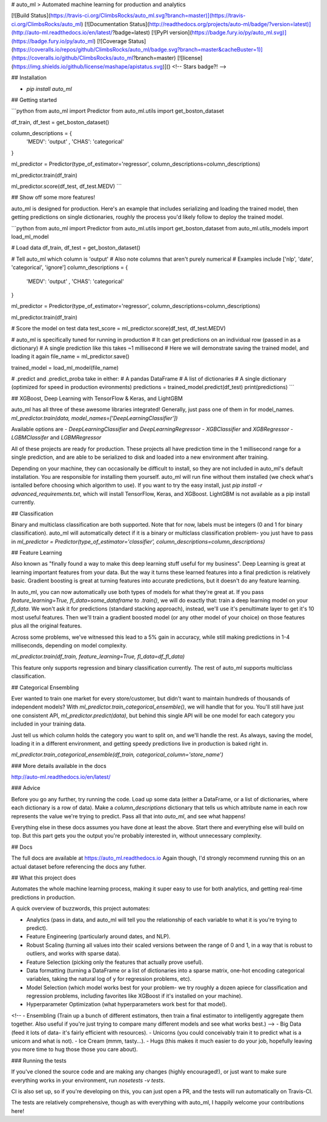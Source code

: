 # auto_ml
> Automated machine learning for production and analytics

[![Build Status](https://travis-ci.org/ClimbsRocks/auto_ml.svg?branch=master)](https://travis-ci.org/ClimbsRocks/auto_ml)
[![Documentation Status](http://readthedocs.org/projects/auto-ml/badge/?version=latest)](http://auto-ml.readthedocs.io/en/latest/?badge=latest)
[![PyPI version](https://badge.fury.io/py/auto_ml.svg)](https://badge.fury.io/py/auto_ml)
[![Coverage Status](https://coveralls.io/repos/github/ClimbsRocks/auto_ml/badge.svg?branch=master&cacheBuster=1)](https://coveralls.io/github/ClimbsRocks/auto_ml?branch=master)
[![license](https://img.shields.io/github/license/mashape/apistatus.svg)]()
<!-- Stars badge?! -->

## Installation

- `pip install auto_ml`

## Getting started

```python
from auto_ml import Predictor
from auto_ml.utils import get_boston_dataset

df_train, df_test = get_boston_dataset()

column_descriptions = {
    'MEDV': 'output'
    , 'CHAS': 'categorical'
}

ml_predictor = Predictor(type_of_estimator='regressor', column_descriptions=column_descriptions)

ml_predictor.train(df_train)

ml_predictor.score(df_test, df_test.MEDV)
```

## Show off some more features!

auto_ml is designed for production. Here's an example that includes serializing and loading the trained model, then getting predictions on single dictionaries, roughly the process you'd likely follow to deploy the trained model.

```python
from auto_ml import Predictor
from auto_ml.utils import get_boston_dataset
from auto_ml.utils_models import load_ml_model

# Load data
df_train, df_test = get_boston_dataset()

# Tell auto_ml which column is 'output'
# Also note columns that aren't purely numerical
# Examples include ['nlp', 'date', 'categorical', 'ignore']
column_descriptions = {
  'MEDV': 'output'
  , 'CHAS': 'categorical'
}

ml_predictor = Predictor(type_of_estimator='regressor', column_descriptions=column_descriptions)

ml_predictor.train(df_train)

# Score the model on test data
test_score = ml_predictor.score(df_test, df_test.MEDV)

# auto_ml is specifically tuned for running in production
# It can get predictions on an individual row (passed in as a dictionary)
# A single prediction like this takes ~1 millisecond
# Here we will demonstrate saving the trained model, and loading it again
file_name = ml_predictor.save()

trained_model = load_ml_model(file_name)

# .predict and .predict_proba take in either:
# A pandas DataFrame
# A list of dictionaries
# A single dictionary (optimized for speed in production evironments)
predictions = trained_model.predict(df_test)
print(predictions)
```

## XGBoost, Deep Learning with TensorFlow & Keras, and LightGBM

auto_ml has all three of these awesome libraries integrated!
Generally, just pass one of them in for model_names.
`ml_predictor.train(data, model_names=['DeepLearningClassifier'])`

Available options are
- `DeepLearningClassifier` and `DeepLearningRegressor`
- `XGBClassifier` and `XGBRegressor`
- `LGBMClassifer` and `LGBMRegressor`

All of these projects are ready for production. These projects all have prediction time in the 1 millisecond range for a single prediction, and are able to be serialized to disk and loaded into a new environment after training.

Depending on your machine, they can occasionally be difficult to install, so they are not included in auto_ml's default installation. You are responsible for installing them yourself. auto_ml will run fine without them installed (we check what's isntalled before choosing which algorithm to use). If you want to try the easy install, just `pip install -r advanced_requirements.txt`, which will install TensorFlow, Keras, and XGBoost. LightGBM is not available as a pip install currently.


## Classification

Binary and multiclass classification are both supported. Note that for now, labels must be integers (0 and 1 for binary classification). auto_ml will automatically detect if it is a binary or multiclass classification problem- you just have to pass in `ml_predictor = Predictor(type_of_estimator='classifier', column_descriptions=column_descriptions)`


## Feature Learning

Also known as "finally found a way to make this deep learning stuff useful for my business". Deep Learning is great at learning important features from your data. But the way it turns these learned features into a final prediction is relatively basic. Gradient boosting is great at turning features into accurate predictions, but it doesn't do any feature learning.

In auto_ml, you can now automatically use both types of models for what they're great at. If you pass `feature_learning=True, fl_data=some_dataframe` to `.train()`, we will do exactly that: train a deep learning model on your `fl_data`. We won't ask it for predictions (standard stacking approach), instead, we'll use it's penultimate layer to get it's 10 most useful features. Then we'll train a gradient boosted model (or any other model of your choice) on those features plus all the original features.

Across some problems, we've witnessed this lead to a 5% gain in accuracy, while still making predictions in 1-4 milliseconds, depending on model complexity.

`ml_predictor.train(df_train, feature_learning=True, fl_data=df_fl_data)`

This feature only supports regression and binary classification currently. The rest of auto_ml supports multiclass classification.

## Categorical Ensembling

Ever wanted to train one market for every store/customer, but didn't want to maintain hundreds of thousands of independent models? With `ml_predictor.train_categorical_ensemble()`, we will handle that for you. You'll still have just one consistent API, `ml_predictor.predict(data)`, but behind this single API will be one model for each category you included in your training data.

Just tell us which column holds the category you want to split on, and we'll handle the rest. As always, saving the model, loading it in a different environment, and getting speedy predictions live in production is baked right in.

`ml_predictor.train_categorical_ensemble(df_train, categorical_column='store_name')`


### More details available in the docs

http://auto-ml.readthedocs.io/en/latest/


### Advice

Before you go any further, try running the code. Load up some data (either a DataFrame, or a list of dictionaries, where each dictionary is a row of data). Make a `column_descriptions` dictionary that tells us which attribute name in each row represents the value we're trying to predict. Pass all that into `auto_ml`, and see what happens!

Everything else in these docs assumes you have done at least the above. Start there and everything else will build on top. But this part gets you the output you're probably interested in, without unnecessary complexity.


## Docs

The full docs are available at https://auto_ml.readthedocs.io
Again though, I'd strongly recommend running this on an actual dataset before referencing the docs any futher.


## What this project does

Automates the whole machine learning process, making it super easy to use for both analytics, and getting real-time predictions in production.

A quick overview of buzzwords, this project automates:

- Analytics (pass in data, and auto_ml will tell you the relationship of each variable to what it is you're trying to predict).
- Feature Engineering (particularly around dates, and NLP).
- Robust Scaling (turning all values into their scaled versions between the range of 0 and 1, in a way that is robust to outliers, and works with sparse data).
- Feature Selection (picking only the features that actually prove useful).
- Data formatting (turning a DataFrame or a list of dictionaries into a sparse matrix, one-hot encoding categorical variables, taking the natural log of y for regression problems, etc).
- Model Selection (which model works best for your problem- we try roughly a dozen apiece for classification and regression problems, including favorites like XGBoost if it's installed on your machine).
- Hyperparameter Optimization (what hyperparameters work best for that model).
<!-- - Ensembling (Train up a bunch of different estimators, then train a final estimator to intelligently aggregate them together. Also useful if you're just trying to compare many different models and see what works best.) -->
- Big Data (feed it lots of data- it's fairly efficient with resources).
- Unicorns (you could conceivably train it to predict what is a unicorn and what is not).
- Ice Cream (mmm, tasty...).
- Hugs (this makes it much easier to do your job, hopefully leaving you more time to hug those those you care about).


### Running the tests

If you've cloned the source code and are making any changes (highly encouraged!), or just want to make sure everything works in your environment, run
`nosetests -v tests`.

CI is also set up, so if you're developing on this, you can just open a PR, and the tests will run automatically on Travis-CI.

The tests are relatively comprehensive, though as with everything with auto_ml, I happily welcome your contributions here!


